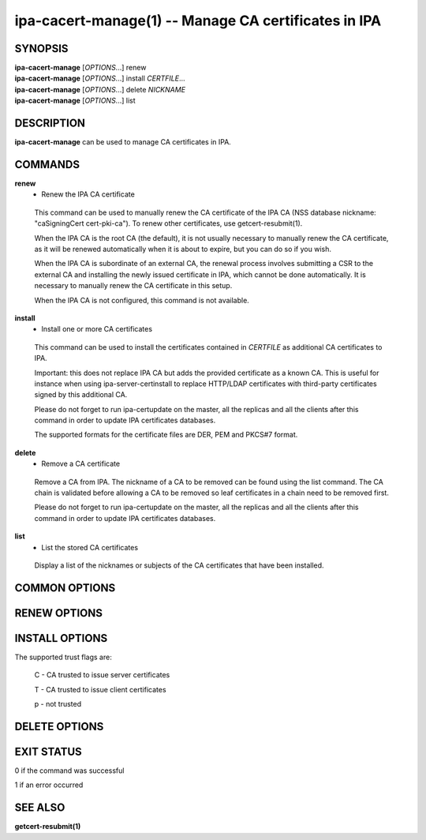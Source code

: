 .. AUTO-GENERATED FILE, DO NOT EDIT!

=====================================================
ipa-cacert-manage(1) -- Manage CA certificates in IPA
=====================================================

SYNOPSIS
========

| **ipa-cacert-manage** [*OPTIONS*...] renew
| **ipa-cacert-manage** [*OPTIONS*...] install *CERTFILE*...
| **ipa-cacert-manage** [*OPTIONS*...] delete *NICKNAME*
| **ipa-cacert-manage** [*OPTIONS*...] list

DESCRIPTION
===========

**ipa-cacert-manage** can be used to manage CA certificates in IPA.

COMMANDS
========

**renew**
   - Renew the IPA CA certificate

..

   This command can be used to manually renew the CA certificate of the
   IPA CA (NSS database nickname: "caSigningCert cert-pki-ca"). To renew
   other certificates, use getcert-resubmit(1).

   When the IPA CA is the root CA (the default), it is not usually
   necessary to manually renew the CA certificate, as it will be renewed
   automatically when it is about to expire, but you can do so if you
   wish.

   When the IPA CA is subordinate of an external CA, the renewal process
   involves submitting a CSR to the external CA and installing the newly
   issued certificate in IPA, which cannot be done automatically. It is
   necessary to manually renew the CA certificate in this setup.

   When the IPA CA is not configured, this command is not available.

**install**
   - Install one or more CA certificates

..

   This command can be used to install the certificates contained in
   *CERTFILE* as additional CA certificates to IPA.

   Important: this does not replace IPA CA but adds the provided
   certificate as a known CA. This is useful for instance when using
   ipa-server-certinstall to replace HTTP/LDAP certificates with
   third-party certificates signed by this additional CA.

   Please do not forget to run ipa-certupdate on the master, all the
   replicas and all the clients after this command in order to update
   IPA certificates databases.

   The supported formats for the certificate files are DER, PEM and
   PKCS#7 format.

**delete**
   - Remove a CA certificate

..

   Remove a CA from IPA. The nickname of a CA to be removed can be found
   using the list command. The CA chain is validated before allowing a
   CA to be removed so leaf certificates in a chain need to be removed
   first.

   Please do not forget to run ipa-certupdate on the master, all the
   replicas and all the clients after this command in order to update
   IPA certificates databases.

**list**
   - List the stored CA certificates

..

   Display a list of the nicknames or subjects of the CA certificates
   that have been installed.

COMMON OPTIONS
==============

.. option:: --version

   Show the program's version and exit.

.. option:: -h, --help

   Show the help for this program.

.. option:: -p <DM_PASSWORD>, --password=<DM_PASSWORD>

   The Directory Manager password to use for authentication.

.. option:: -v, --verbose

   Print debugging information.

.. option:: -q, --quiet

   Output only errors.

.. option:: --log-file=<FILE>

   Log to the given file.

RENEW OPTIONS
=============

.. option:: --self-signed

   Sign the renewed certificate by itself.

.. option:: --external-ca

   Sign the renewed certificate by external CA.

.. option:: --external-ca-type=<TYPE>

   Type of the external CA. Possible values are "generic", "ms-cs".
   Default value is "generic". Use "ms-cs" to include the template name
   required by Microsoft Certificate Services (MS CS) in the generated
   CSR (see ``**--external-ca-profile**`` for full details).

.. option:: --external-ca-profile=<PROFILE_SPEC>

   Specify the certificate profile or template to use at the external
   CA.

   When ``**--external-ca-type**`` is "ms-cs" the following specifiers may
   be used:

   **<oid>:<majorVersion>[:<minorVersion>]**
      Specify a certificate template by OID and major version,
      optionally also specifying minor version.

   **<name>**
      Specify a certificate template by name. The name cannot contain
      any *:* characters and cannot be an OID (otherwise the OID-based
      template specifier syntax takes precedence).

   **default**
      If no template is specified, the template name "SubCA" is used.

.. option:: --external-cert-file=<FILE>

   File containing the IPA CA certificate and the external CA
   certificate chain. The file is accepted in PEM and DER certificate
   and PKCS#7 certificate chain formats. This option may be used
   multiple times.

INSTALL OPTIONS
===============

.. option:: -n <NICKNAME>, --nickname=<NICKNAME>

   Nickname for the certificate. Applicable only when a single
   certificate is being installed.

.. option:: -t <TRUST_FLAGS>, --trust-flags=<TRUST_FLAGS>

   Trust flags for the certificate in certutil format. Trust flags are
   of the form "A,B,C" or "A,B,C,D" where A is for SSL, B is for S/MIME,
   C is for code signing, and D is for PKINIT. Use ",," for no explicit
   trust.

The supported trust flags are:

      C - CA trusted to issue server certificates

      T - CA trusted to issue client certificates

      p - not trusted

DELETE OPTIONS
==============

.. option:: -f, --force

   Force a CA certificate to be removed even if chain validation fails.

EXIT STATUS
===========

0 if the command was successful

1 if an error occurred

SEE ALSO
========

**getcert-resubmit(1)**
